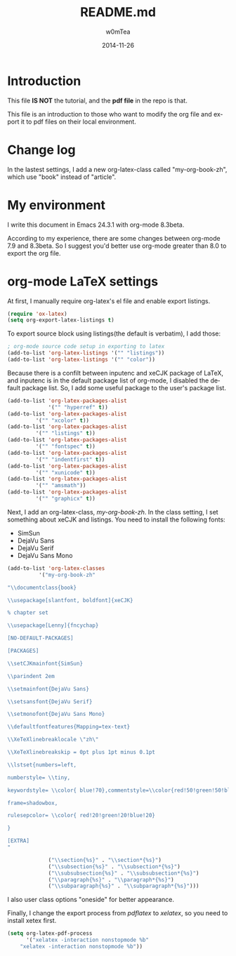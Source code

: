#+OPTIONS: ':nil *:t -:t ::t <:t H:3 \n:nil ^:t arch:headline
#+OPTIONS: author:t c:nil creator:comment d:(not "LOGBOOK") date:t
#+OPTIONS: e:t email:nil f:t inline:t num:t p:nil pri:nil prop:nil
#+OPTIONS: stat:t tags:t tasks:t tex:t timestamp:t toc:t todo:t |:t
#+TITLE: README.md
#+DATE: 2014-11-26
#+AUTHOR: w0mTea
#+EMAIL: w0mT3a@gmail.com
#+DESCRIPTION:
#+KEYWORDS:
#+LANGUAGE: en
#+SELECT_TAGS: export
#+EXCLUDE_TAGS: noexport
#+CREATOR: Emacs 24.3.1 (Org mode 8.3beta)

* Introduction
This file *IS NOT* the tutorial, and the *pdf file* in the repo is that.

This file is an introduction to those who want to modify the org file and export it
to pdf files on their local environment.
* Change log
In the lastest settings, I add a new org-latex-class
called "my-org-book-zh", which use "book" instead of "article".
* My environment
I write this document in Emacs 24.3.1 with org-mode 8.3beta.

According to my experience, there are some changes between org-mode 7.9 and 8.3beta.
So I suggest you'd better use org-mode greater than 8.0 to export the org file.
* org-mode LaTeX settings
At first, I manually require org-latex's el file and enable export listings.
#+BEGIN_SRC lisp
(require 'ox-latex)
(setq org-export-latex-listings t)
#+END_SRC
To export source block using listings(the default is verbatim),
I add those:
#+BEGIN_SRC lisp
; org-mode source code setup in exporting to latex
(add-to-list 'org-latex-listings '("" "listings"))
(add-to-list 'org-latex-listings '("" "color"))
#+END_SRC

Because there is a confilt between inputenc and xeCJK package of LaTeX, 
and inputenc is in the default package list of org-mode,
I disabled the default package list.
So, I add some useful package to the user's package list.
#+BEGIN_SRC lisp
(add-to-list 'org-latex-packages-alist
             '("" "hyperref" t))
(add-to-list 'org-latex-packages-alist
	     '("" "xcolor" t))
(add-to-list 'org-latex-packages-alist
	     '("" "listings" t))
(add-to-list 'org-latex-packages-alist
	     '("" "fontspec" t))
(add-to-list 'org-latex-packages-alist
	     '("" "indentfirst" t))
(add-to-list 'org-latex-packages-alist
	     '("" "xunicode" t))
(add-to-list 'org-latex-packages-alist
	     '("" "amsmath"))
(add-to-list 'org-latex-packages-alist
	     '("" "graphicx" t))
#+END_SRC

Next, I add an org-latex-class, /my-org-book-zh/.
In the class setting, I set something about xeCJK and listings.
You need to install the following fonts:
- SimSun
- DejaVu Sans
- DejaVu Serif
- DejaVu Sans Mono
#+BEGIN_SRC lisp
(add-to-list 'org-latex-classes
          '("my-org-book-zh"

"\\documentclass{book}

\\usepackage[slantfont, boldfont]{xeCJK}

% chapter set

\\usepackage[Lenny]{fncychap}

[NO-DEFAULT-PACKAGES]

[PACKAGES]

\\setCJKmainfont{SimSun}

\\parindent 2em
 
\\setmainfont{DejaVu Sans}

\\setsansfont{DejaVu Serif}

\\setmonofont{DejaVu Sans Mono}

\\defaultfontfeatures{Mapping=tex-text}

\\XeTeXlinebreaklocale \"zh\"

\\XeTeXlinebreakskip = 0pt plus 1pt minus 0.1pt

\\lstset{numbers=left, 

numberstyle= \\tiny, 

keywordstyle= \\color{ blue!70},commentstyle=\\color{red!50!green!50!blue!50}, 

frame=shadowbox, 

rulesepcolor= \\color{ red!20!green!20!blue!20} 

} 

[EXTRA]
"

             ("\\section{%s}" . "\\section*{%s}")
             ("\\subsection{%s}" . "\\subsection*{%s}")
             ("\\subsubsection{%s}" . "\\subsubsection*{%s}")
             ("\\paragraph{%s}" . "\\paragraph*{%s}")
             ("\\subparagraph{%s}" . "\\subparagraph*{%s}")))
#+END_SRC
I also user class options "oneside" for better appearance.

Finally, I change the export process from /pdflatex/ to /xelatex/,
so you need to install xetex first.
#+BEGIN_SRC lisp
(setq org-latex-pdf-process
      '("xelatex -interaction nonstopmode %b"
	"xelatex -interaction nonstopmode %b"))
#+END_SRC
